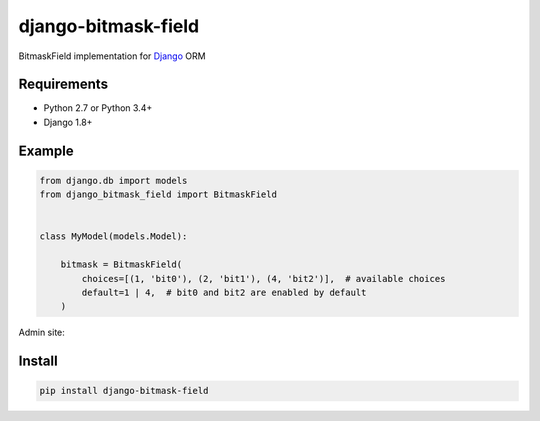 ====================
django-bitmask-field
====================

BitmaskField implementation for `Django`_ ORM

.. image:: https://travis-ci.org/renskiy/django-bitmask-field.svg?branch=master
    :target: https://travis-ci.org/renskiy/django-bitmask-field

.. image:: https://coveralls.io/repos/github/renskiy/django-bitmask-field/badge.svg?branch=master
    :target: https://coveralls.io/github/renskiy/django-bitmask-field?branch=master

.. _Django: https://www.djangoproject.com

Requirements
------------

* Python 2.7 or Python 3.4+
* Django 1.8+

Example
-------

.. code-block:: python

    from django.db import models
    from django_bitmask_field import BitmaskField


    class MyModel(models.Model):

        bitmask = BitmaskField(
            choices=[(1, 'bit0'), (2, 'bit1'), (4, 'bit2')],  # available choices
            default=1 | 4,  # bit0 and bit2 are enabled by default
        )

Admin site:

.. image:: BitmaskFormField.png

Install
-------

.. code-block:: bash

    pip install django-bitmask-field
